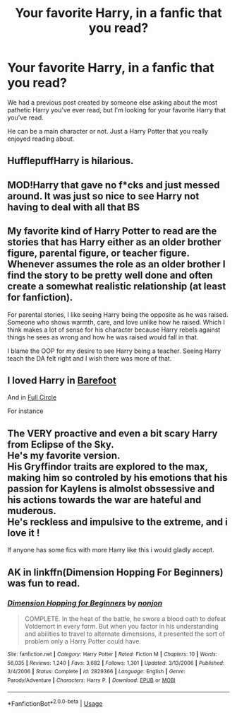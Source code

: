 #+TITLE: Your favorite Harry, in a fanfic that you read?

* Your favorite Harry, in a fanfic that you read?
:PROPERTIES:
:Author: SnarkyAndProud
:Score: 3
:DateUnix: 1589150454.0
:DateShort: 2020-May-11
:FlairText: Discussion
:END:
We had a previous post created by someone else asking about the most pathetic Harry you've ever read, but I'm looking for your favorite Harry that you've read.

He can be a main character or not. Just a Harry Potter that you really enjoyed reading about.


** HufflepuffHarry is hilarious.
:PROPERTIES:
:Author: Al-Abaas
:Score: 4
:DateUnix: 1589151760.0
:DateShort: 2020-May-11
:END:


** MOD!Harry that gave no f*cks and just messed around. It was just so nice to see Harry not having to deal with all that BS
:PROPERTIES:
:Author: MeianArata
:Score: 3
:DateUnix: 1589157441.0
:DateShort: 2020-May-11
:END:


** My favorite kind of Harry Potter to read are the stories that has Harry either as an older brother figure, parental figure, or teacher figure. Whenever assumes the role as an older brother I find the story to be pretty well done and often create a somewhat realistic relationship (at least for fanfiction).

For parental stories, I like seeing Harry being the opposite as he was raised. Someone who shows warmth, care, and love unlike how he raised. Which I think makes a lot of sense for his character because Harry rebels against things he sees as wrong and how he was raised would fall in that.

I blame the OOP for my desire to see Harry being a teacher. Seeing Harry teach the DA felt right and I wish there was more of that.
:PROPERTIES:
:Author: PhantomKeeperQazs
:Score: 3
:DateUnix: 1589158305.0
:DateShort: 2020-May-11
:END:


** I loved Harry in [[https://m.fanfiction.net/s/11364705/1/Barefoot][Barefoot]]

And in [[https://m.fanfiction.net/s/11907443/1/Full-Circle][Full Circle]]

For instance
:PROPERTIES:
:Author: DarkSorcerer88
:Score: 2
:DateUnix: 1589150799.0
:DateShort: 2020-May-11
:END:


** The VERY proactive and even a bit scary Harry from Eclipse of the Sky.\\
He's my favorite version.\\
His Gryffindor traits are explored to the max, making him so controled by his emotions that his passion for Kaylens is almolst obssessive and his actions towards the war are hateful and muderous.\\
He's reckless and impulsive to the extreme, and i love it !

If anyone has some fics with more Harry like this i would gladly accept.
:PROPERTIES:
:Author: Evil_Quetzalcoatl
:Score: 2
:DateUnix: 1589160981.0
:DateShort: 2020-May-11
:END:


** AK in linkffn(Dimension Hopping For Beginners) was fun to read.
:PROPERTIES:
:Author: Ash_Starling
:Score: 1
:DateUnix: 1589231865.0
:DateShort: 2020-May-12
:END:

*** [[https://www.fanfiction.net/s/2829366/1/][*/Dimension Hopping for Beginners/*]] by [[https://www.fanfiction.net/u/649528/nonjon][/nonjon/]]

#+begin_quote
  COMPLETE. In the heat of the battle, he swore a blood oath to defeat Voldemort in every form. But when you factor in his understanding and abilities to travel to alternate dimensions, it presented the sort of problem only a Harry Potter could have.
#+end_quote

^{/Site/:} ^{fanfiction.net} ^{*|*} ^{/Category/:} ^{Harry} ^{Potter} ^{*|*} ^{/Rated/:} ^{Fiction} ^{M} ^{*|*} ^{/Chapters/:} ^{10} ^{*|*} ^{/Words/:} ^{56,035} ^{*|*} ^{/Reviews/:} ^{1,240} ^{*|*} ^{/Favs/:} ^{3,682} ^{*|*} ^{/Follows/:} ^{1,301} ^{*|*} ^{/Updated/:} ^{3/13/2006} ^{*|*} ^{/Published/:} ^{3/4/2006} ^{*|*} ^{/Status/:} ^{Complete} ^{*|*} ^{/id/:} ^{2829366} ^{*|*} ^{/Language/:} ^{English} ^{*|*} ^{/Genre/:} ^{Parody/Adventure} ^{*|*} ^{/Characters/:} ^{Harry} ^{P.} ^{*|*} ^{/Download/:} ^{[[http://www.ff2ebook.com/old/ffn-bot/index.php?id=2829366&source=ff&filetype=epub][EPUB]]} ^{or} ^{[[http://www.ff2ebook.com/old/ffn-bot/index.php?id=2829366&source=ff&filetype=mobi][MOBI]]}

--------------

*FanfictionBot*^{2.0.0-beta} | [[https://github.com/tusing/reddit-ffn-bot/wiki/Usage][Usage]]
:PROPERTIES:
:Author: FanfictionBot
:Score: 1
:DateUnix: 1589231903.0
:DateShort: 2020-May-12
:END:
